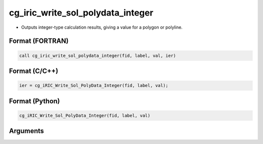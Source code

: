 cg_iric_write_sol_polydata_integer
========================================

-  Outputs integer-type calculation results, giving a value for a polygon or polyline.

Format (FORTRAN)
------------------
.. code-block:: fortran

   call cg_iric_write_sol_polydata_integer(fid, label, val, ier)

Format (C/C++)
----------------
.. code-block:: c

   ier = cg_iRIC_Write_Sol_PolyData_Integer(fid, label, val);

Format (Python)
----------------
.. code-block:: python

   cg_iRIC_Write_Sol_PolyData_Integer(fid, label, val)

Arguments
---------

.. csv-table:: Arguments of cg_iric_write_sol_polydata_integer
   :file: cg_iric_write_sol_polydata_integer_args.csv
   :header-rows: 1
